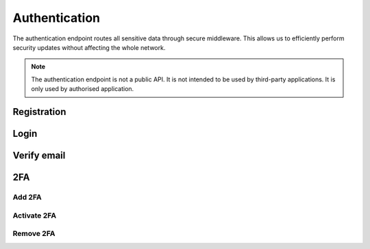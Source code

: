 Authentication
=============

The authentication endpoint routes all sensitive data through secure middleware. This allows us to efficiently perform security updates without affecting the whole network.

.. note::
    
        The authentication endpoint is not a public API. It is not intended to be used by third-party applications. It is only used by authorised application.


Registration
------------

.. http:post:: /auth/registration/

    Register an account with frogster.

    **Example request**:

    .. tabs::

        .. code-tab:: bash

            $ curl \
              -X POST \
              -H https://api.frogster.app/auth/registration/ \
              -H "Content-Type: application/json" \
              -d @body.json
            
        .. code-tab:: javascript

            fetch('https://api.frogster.app/auth/registration/',{
                method:'POST',
                headers:{
                    'content-type': 'application/json'
                },
                body:JSON.stringify(body.json)
            })
            .then(res=> res.json())
            .then(data => console.log(data))

        .. code-tab:: python

            import requests
            import json
            URL = 'https://api.frogster.app/auth/registration/'
            data = json.load(open('body.json', 'rb'))
            response = requests.post(
                URL,
                json=data,
            )
            print(response.json())

    The content of ``body.json``,

    .. sourcecode:: json

        {
            "username": "frogster",
            "email": "play@frogster.app",
            "password": "Pr7!U4fS2PNn"
        }

    **Example response**:

    .. sourcecode:: json

        {
            "status": "ok",
            "message": "User registered, check inbox for verification email"
        }

    .. note::

       .. FIXME: we can't use :query string: here because it doesn't render properly

       * **username** (*string*) [*required*] -- Must be utf-8 encoded, 4-16 characters long, and must not contain any spaces or special characters.
       * **email** (*string*) [*required*] -- A valid email address.
       * **password** (*string*) [*required*] -- Must be utf-8 encoded, 12-64 characters long.


Login
-----

.. http:post:: /auth/Login/

    Login to a frogster account.

    **Example request**:

    .. tabs::

        .. code-tab:: bash

            $ curl \
              -X POST \
              -H https://api.frogster.app/auth/login/ \
              -H "Content-Type: application/json" \
              -d @body.json

        .. code-tab:: javascript

            fetch('https://api.frogster.app/auth/login/',{
                method:'POST',
                headers:{
                    'content-type': 'application/json'
                },
                body:JSON.stringify(body.json)
            })
            .then(res=> res.json())
            .then(data => console.log(data))

        .. code-tab:: python

            import requests
            import json
            URL = 'https://api.frogster.app/auth/login/'
            data = json.load(open('body.json', 'rb'))
            response = requests.post(
                URL,
                json=data,
            )
            print(response.json())

    The content of ``body.json``,

    .. sourcecode:: json

        {
            "username": "frogster",
            "password": "Pr7!U4fS2PNn",
            "client": "webapp",
            "code": "123456"
        }

    **Example response**:

    .. sourcecode:: json

        {
            "status": "ok",
            "message": "Logged in successfully",
            "data": {
                "client": "webapp",
                "token": "069d45d2abb7b24961da4231f13848b12f2d579cf650c6f8d016f8b28ea402c863b6265557c922283c9cbe5f2529c72dddd120b10c42f538aa8dcddf53a5dd005cf1e7e5c3a3ae3078748bc13230216db105c6c4b41a44c95947c3847412a2c1830667d0",
                "username": "frogster",
                "email": "play@frogster.app",
                "id": 0
            }
        }

    .. note::

       .. FIXME: we can't use :query string: here because it doesn't render properly

      :Request JSON Object:

         * **username** (*string*) [*required*] -- Must be utf-8 encoded, 4-16 characters long, and must not contain any spaces or special characters.
         * **password** (*string*) [*required*] -- Must be utf-8 encoded, 12-64 characters long.
         * **client** (*string*) [*required*] -- The client type, either ``webapp`` or ``mobile``.
         * **code** (*string*) [*optional*] -- The 6-digit found from your authentication app.

Verify email
------------

.. http:get:: /auth/verify/(string:token)/

    Login to a frogster account.

    **Example request**:

    .. tabs::

        .. code-tab:: bash

            $ curl \
              -X POST \
              -H https://api.frogster.app/auth/verify/XXXXXXXXXX.../ \
              -H "Content-Type: application/json"
            
        .. code-tab:: javascript

            fetch('https://api.frogster.app/auth/verify/XXXXXXXXXX.../',{
                method:'GET',
            })
            .then(res=> res.json())
            .then(data => console.log(data))

        .. code-tab:: python

            import requests
            import json
            URL = 'https://api.frogster.app/auth/verify/XXXXXXXXXX.../'
            response = requests.get(
                URL
            )
            print(response.json())

    **Example response**:

    .. sourcecode:: json

        {
            "status": "ok",
            "message": "Account verified"
        }

2FA
---

Add 2FA
~~~~~~~

.. http:post:: /auth/2fa/add/

    Add 2FA to a frogster account.

    **Example request**:

    .. tabs::

        .. code-tab:: bash

            $ curl \
              -X POST \
              -H https://api.frogster.app/auth/2fa/add/ \
              -H "Content-Type: application/json" \
              -d @body.json

        .. code-tab:: javascript

            fetch('https://api.frogster.app/auth/2fa/add/',{
                method:'POST',
                headers:{
                    'content-type': 'application/json'
                },
                body:JSON.stringify(body.json)
            })
            .then(res=> res.json())
            .then(data => console.log(data))

        .. code-tab:: python

            import requests
            import json
            URL = 'https://api.frogster.app/auth/2fa/add/'
            data = json.load(open('body.json', 'rb'))
            response = requests.post(
                URL,
                json=data,
            )
            print(response.json())

    The content of ``body.json``,

    .. sourcecode:: json

        {
            "username": "frogster",
            "password": "Pr7!U4fS2PNn"
        }

    **Example response**:

    .. sourcecode:: json

        {
            "status": "ok",
            "message": "2FA secret generated",
            "data": {
                "secret": "WAZZUXKDCG7NHJCMCNTZADFY6ZHOWPMZ",
                "uri": "otpauth://totp/Frogster%3Aplays%40frogster.app?secret=WAZZUXKDCG7NHJCMCNTZADFY6ZHOWPMZ&issuer=Frogster",
                "qr": "https://chart.googleapis.com/chart?chs=166x166&chld=L|0&cht=qr&chl=otpauth://totp/Frogster%3Aplay%40frogster.app%3Fsecret=WAZZUXKDCG7NHJCMCNTZADFY6ZHOWPMZ%26issuer=Frogster"
            }
        }

    .. note::

       .. FIXME: we can't use :query string: here because it doesn't render properly

        * **username** (*string*) [*required*] -- Must be utf-8 encoded, 4-16 characters long, and must not contain any spaces or special characters.
        * **password** (*string*) [*required*] -- Must be utf-8 encoded, 12-64 characters long.

Activate 2FA
~~~~~~~~~~~~

.. http:post:: /auth/2fa/activate/

    Activate 2FA to a frogster account.

    **Example request**:

    .. tabs::

        .. code-tab:: bash

            $ curl \
              -X POST \
              -H https://api.frogster.app/auth/2fa/activate/ \
              -H "Content-Type: application/json" \
              -d @body.json

        .. code-tab:: javascript

            fetch('https://api.frogster.app/auth/2fa/activate/',{
                method:'POST',
                headers:{
                    'content-type': 'application/json'
                },
                body:JSON.stringify(body.json)
            })
            .then(res=> res.json())
            .then(data => console.log(data))

        .. code-tab:: python

            import requests
            import json
            URL = 'https://api.frogster.app/auth/2fa/activate/'
            data = json.load(open('body.json', 'rb'))
            response = requests.post(
                URL,
                json=data,
            )
            print(response.json())

    The content of ``body.json``,

    .. sourcecode:: json

        {
            "username": "frogster",
            "password": "Pr7!U4fS2PNn",
            "code": "123456"
        }

    **Example response**:

    .. sourcecode:: json

        {
            "status": "ok",
            "message": "2FA active"
        }

    .. note::

       .. FIXME: we can't use :query string: here because it doesn't render properly

      :Request JSON Object:

         * **username** (*string*) [*required*] -- Must be utf-8 encoded, 4-16 characters long, and must not contain any spaces or special characters.
         * **password** (*string*) [*required*] -- Must be utf-8 encoded, 12-64 characters long.
         * **code** (*string*) [*optional*] -- The 6-digit found from your authentication app.


Remove 2FA
~~~~~~~~~~

.. http:post:: /auth/2fa/remove/

    Remove 2FA to a frogster account.

    **Example request**:

    .. tabs::

        .. code-tab:: bash

            $ curl \
              -X POST \
              -H https://api.frogster.app/auth/2fa/remove/ \
              -H "Content-Type: application/json" \
              -d @body.json

        .. code-tab:: javascript

            fetch('https://api.frogster.app/auth/2fa/remove/',{
                method:'POST',
                headers:{
                    'content-type': 'application/json'
                },
                body:JSON.stringify(body.json)
            })
            .then(res=> res.json())
            .then(data => console.log(data))

        .. code-tab:: python

            import requests
            import json
            URL = 'https://api.frogster.app/auth/2fa/remove/'
            data = json.load(open('body.json', 'rb'))
            response = requests.post(
                URL,
                json=data,
            )
            print(response.json())

    The content of ``body.json``,

    .. sourcecode:: json

        {
            "username": "frogster",
            "password": "Pr7!U4fS2PNn",
            "code": "123456"
        }

    **Example response**:

    .. sourcecode:: json

        {
            "status": "ok",
            "message": "2FA removed"
        }

    .. note::

       .. FIXME: we can't use :query string: here because it doesn't render properly

      :Request JSON Object:

         * **username** (*string*) [*required*] -- Must be utf-8 encoded, 4-16 characters long, and must not contain any spaces or special characters.
         * **password** (*string*) [*required*] -- Must be utf-8 encoded, 12-64 characters long.
         * **code** (*string*) [*optional*] -- The 6-digit found from your authentication app.